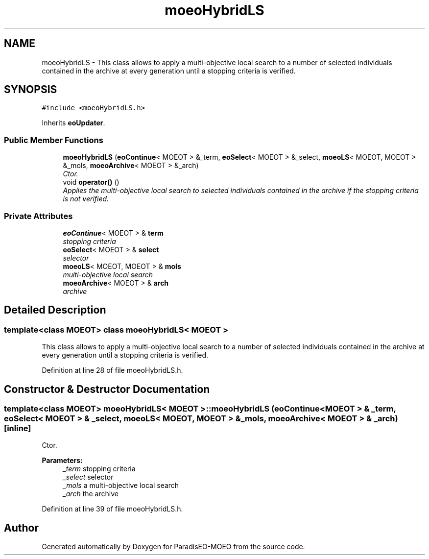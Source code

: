 .TH "moeoHybridLS" 3 "6 Jul 2007" "Version 1.0-beta" "ParadisEO-MOEO" \" -*- nroff -*-
.ad l
.nh
.SH NAME
moeoHybridLS \- This class allows to apply a multi-objective local search to a number of selected individuals contained in the archive at every generation until a stopping criteria is verified.  

.PP
.SH SYNOPSIS
.br
.PP
\fC#include <moeoHybridLS.h>\fP
.PP
Inherits \fBeoUpdater\fP.
.PP
.SS "Public Member Functions"

.in +1c
.ti -1c
.RI "\fBmoeoHybridLS\fP (\fBeoContinue\fP< MOEOT > &_term, \fBeoSelect\fP< MOEOT > &_select, \fBmoeoLS\fP< MOEOT, MOEOT > &_mols, \fBmoeoArchive\fP< MOEOT > &_arch)"
.br
.RI "\fICtor. \fP"
.ti -1c
.RI "void \fBoperator()\fP ()"
.br
.RI "\fIApplies the multi-objective local search to selected individuals contained in the archive if the stopping criteria is not verified. \fP"
.in -1c
.SS "Private Attributes"

.in +1c
.ti -1c
.RI "\fBeoContinue\fP< MOEOT > & \fBterm\fP"
.br
.RI "\fIstopping criteria \fP"
.ti -1c
.RI "\fBeoSelect\fP< MOEOT > & \fBselect\fP"
.br
.RI "\fIselector \fP"
.ti -1c
.RI "\fBmoeoLS\fP< MOEOT, MOEOT > & \fBmols\fP"
.br
.RI "\fImulti-objective local search \fP"
.ti -1c
.RI "\fBmoeoArchive\fP< MOEOT > & \fBarch\fP"
.br
.RI "\fIarchive \fP"
.in -1c
.SH "Detailed Description"
.PP 

.SS "template<class MOEOT> class moeoHybridLS< MOEOT >"
This class allows to apply a multi-objective local search to a number of selected individuals contained in the archive at every generation until a stopping criteria is verified. 
.PP
Definition at line 28 of file moeoHybridLS.h.
.SH "Constructor & Destructor Documentation"
.PP 
.SS "template<class MOEOT> \fBmoeoHybridLS\fP< MOEOT >::\fBmoeoHybridLS\fP (\fBeoContinue\fP< MOEOT > & _term, \fBeoSelect\fP< MOEOT > & _select, \fBmoeoLS\fP< MOEOT, MOEOT > & _mols, \fBmoeoArchive\fP< MOEOT > & _arch)\fC [inline]\fP"
.PP
Ctor. 
.PP
\fBParameters:\fP
.RS 4
\fI_term\fP stopping criteria 
.br
\fI_select\fP selector 
.br
\fI_mols\fP a multi-objective local search 
.br
\fI_arch\fP the archive 
.RE
.PP

.PP
Definition at line 39 of file moeoHybridLS.h.

.SH "Author"
.PP 
Generated automatically by Doxygen for ParadisEO-MOEO from the source code.
